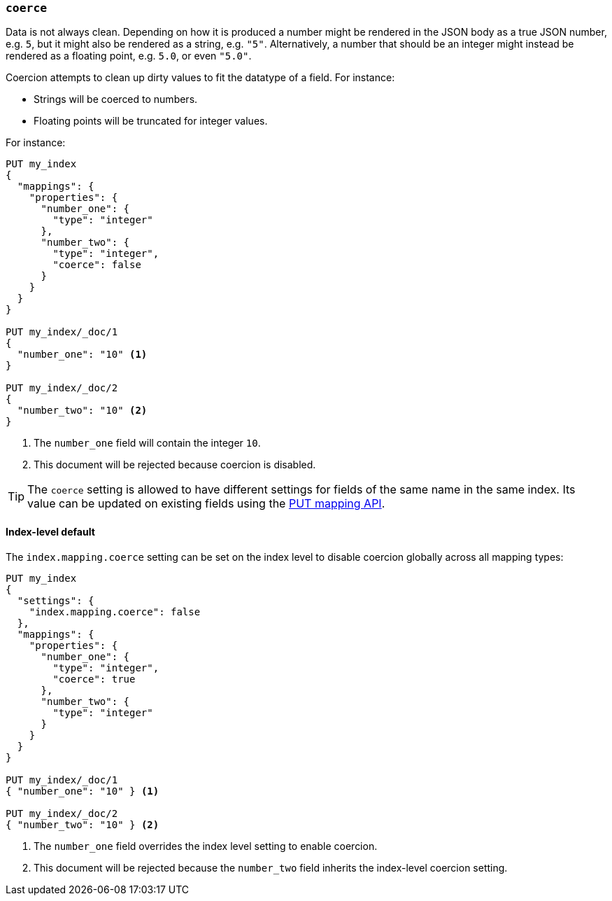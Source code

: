 [[coerce]]
=== `coerce`

Data is not always clean.  Depending on how it is produced a number might be
rendered in the JSON body as a true JSON number, e.g. `5`, but it might also
be rendered as a string, e.g. `"5"`.  Alternatively, a number that should be
an integer might instead be rendered as a floating point, e.g. `5.0`, or even
`"5.0"`.

Coercion attempts to clean up dirty values to fit the datatype of a field.
For instance:

* Strings will be coerced to numbers.
* Floating points will be truncated for integer values.

For instance:

[source,js]
--------------------------------------------------
PUT my_index
{
  "mappings": {
    "properties": {
      "number_one": {
        "type": "integer"
      },
      "number_two": {
        "type": "integer",
        "coerce": false
      }
    }
  }
}

PUT my_index/_doc/1
{
  "number_one": "10" <1>
}

PUT my_index/_doc/2
{
  "number_two": "10" <2>
}
--------------------------------------------------
// CONSOLE
// TEST[catch:bad_request]
<1> The `number_one` field will contain the integer `10`.
<2> This document will be rejected because coercion is disabled.

TIP: The `coerce` setting is allowed to have different settings for fields of
the same name in the same index.  Its value can be updated on existing fields
using the <<indices-put-mapping,PUT mapping API>>.

[[coerce-setting]]
==== Index-level default

The `index.mapping.coerce` setting can be set on the index level to disable
coercion globally across all mapping types:

[source,js]
--------------------------------------------------
PUT my_index
{
  "settings": {
    "index.mapping.coerce": false
  },
  "mappings": {
    "properties": {
      "number_one": {
        "type": "integer",
        "coerce": true
      },
      "number_two": {
        "type": "integer"
      }
    }
  }
}

PUT my_index/_doc/1
{ "number_one": "10" } <1>

PUT my_index/_doc/2
{ "number_two": "10" } <2>
--------------------------------------------------
// CONSOLE
// TEST[catch:bad_request]
<1> The `number_one` field overrides the index level setting to enable coercion.
<2> This document will be rejected because the `number_two` field inherits the index-level coercion setting.
